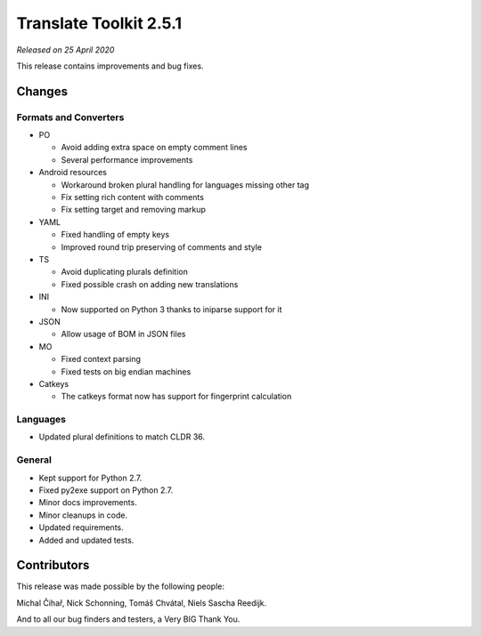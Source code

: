 Translate Toolkit 2.5.1
***********************

*Released on 25 April 2020*

This release contains improvements and bug fixes.


Changes
=======

Formats and Converters
----------------------

- PO

  - Avoid adding extra space on empty comment lines
  - Several performance improvements

- Android resources

  - Workaround broken plural handling for languages missing other tag
  - Fix setting rich content with comments
  - Fix setting target and removing markup

- YAML

  - Fixed handling of empty keys
  - Improved round trip preserving of comments and style

- TS

  - Avoid duplicating plurals definition
  - Fixed possible crash on adding new translations

- INI

  - Now supported on Python 3 thanks to iniparse support for it


- JSON

  - Allow usage of BOM in JSON files

- MO

  - Fixed context parsing
  - Fixed tests on big endian machines

- Catkeys

  - The catkeys format now has support for fingerprint calculation

Languages
---------

- Updated plural definitions to match CLDR 36.

General
-------

- Kept support for Python 2.7.
- Fixed py2exe support on Python 2.7.
- Minor docs improvements.
- Minor cleanups in code.
- Updated requirements.
- Added and updated tests.

Contributors
============

This release was made possible by the following people:

Michal Čihař, Nick Schonning, Tomáš Chvátal, Niels Sascha Reedijk.

And to all our bug finders and testers, a Very BIG Thank You.
